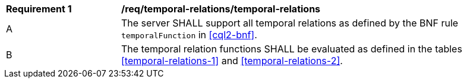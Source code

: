 [[req_temporal-relations_temporal-relations]]
[width="90%",cols="2,6a"]
|===
^|*Requirement {counter:req-id}* |*/req/temporal-relations/temporal-relations*
^|A |The server SHALL support all temporal relations as defined by the BNF rule `temporalFunction`
in <<cql2-bnf>>.
^|B |The temporal relation functions SHALL be evaluated as defined in the tables <<temporal-relations-1>> and <<temporal-relations-2>>.
|===
